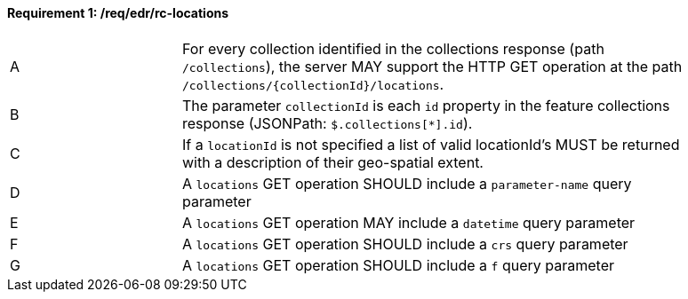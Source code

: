 [[req_edr_rc-locations]]
==== *Requirement {counter:req-id}: /req/edr/rc-locations* 
[width="90%",cols="2,6a"]
|===
^|A |For every collection identified in the collections response (path `/collections`), the server MAY support the HTTP GET operation at the path `/collections/{collectionId}/locations`.
^|B |The parameter `collectionId` is each `id` property in the feature collections response (JSONPath: `$.collections[*].id`).
^|C |If a `locationId` is not specified a list of valid locationId's MUST be returned with a description of their geo-spatial extent.
^|D |A `locations` GET operation SHOULD include a `parameter-name` query parameter
^|E |A `locations` GET operation MAY include a `datetime` query parameter
^|F |A `locations` GET operation SHOULD include a `crs` query parameter
^|G |A `locations` GET operation SHOULD include a `f` query parameter
|===